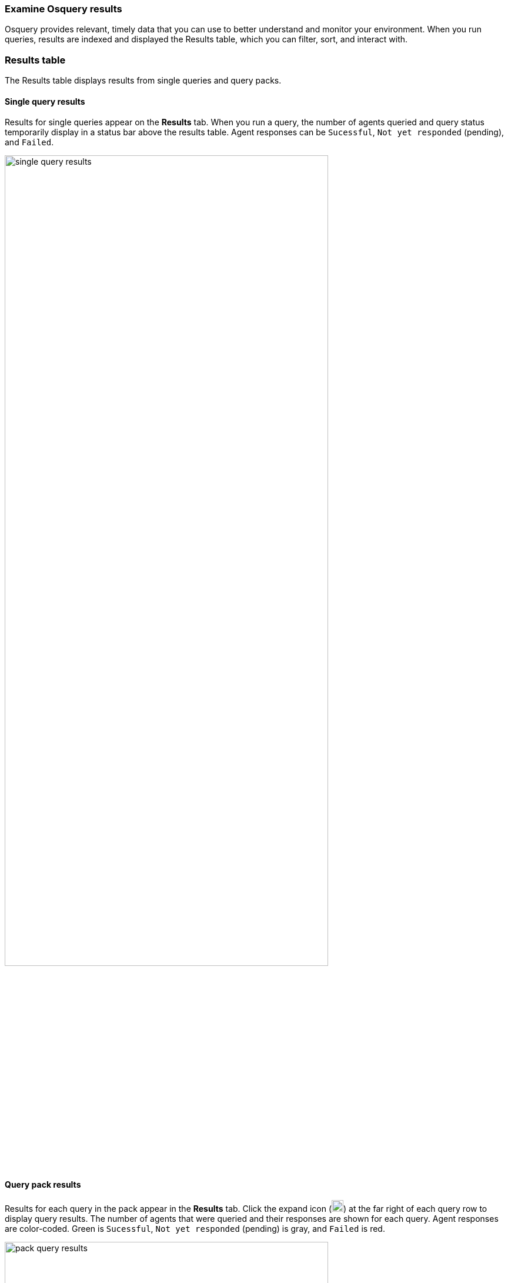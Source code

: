 [[view-osquery-results]]
=== Examine Osquery results
Osquery provides relevant, timely data that you can use to better understand and monitor your environment. When you run queries, results are indexed and displayed the Results table, which you can filter, sort, and interact with.

[float]
[[osquery-result-types]]
=== Results table
The Results table displays results from single queries and query packs.

[float]
[[review-single-osquery-results]]
==== Single query results

Results for single queries appear on the *Results* tab. When you run a query, the number of agents queried and query status temporarily display in a status bar above the results table. Agent responses can be `Sucessful`, `Not yet responded` (pending), and `Failed`.

[role="screenshot"]
image::images/single-query-results.png[width=80%][height=80%][Shows query results]

[float]
[[review-pack-osquery-results]]
==== Query pack results

Results for each query in the pack appear in the *Results* tab. Click the expand icon (image:images/pack-expand-button-osquery.png[Click markdown icon,20,20]) at the far right of each query row to display query results. The number of agents that were queried and their responses are shown for each query. Agent responses are color-coded. Green is `Sucessful`, `Not yet responded` (pending) is gray, and `Failed` is red.

[role="screenshot"]
image::images/pack-query-results.png[width=80%][height=80%][Shows query results]

[float]
[[investigate-osquery-results]]
=== Investigate query results

From the results table, you can:

* Click *View in Discover* (image:images/discover-button-osquery.png[Click the View in Discover button,20,20]) to explore the results in Discover.
* Click *View in Lens* (image:images/lens-button-osquery.png[Click the View in Lens button,20,20]) to navigate to Lens, where you can use the drag-and-drop *Lens* editor to create visualizations.
* Click *Timeline* (image:images/timeline-button-osquery.png[Click Timeline button,20,20]) to investigate a single query result in Timeline or *Add to timeline investigation* to investigate all results. This option is only available for single query results.

+
When you open all results in Timeline, the events in Timeline are filtered based on the `action_ID` generated by the Osquery query.
+

* Click *Add to Case* (image:images/case-button-osquery.png[Click Add to Case button,20,20]) to add the query results to a new or existing case.
+
[NOTE]
=====

If you add the results to a _new_ case, you are prompted to specify the solution that you want the create the case within. Ensure you select the correct solution. From {elastic-sec}, you cannot access cases created in {observability} or Stack Management.

If you add the results to an _existing case_, you can select from cases that were created in any solution ({elastic-sec}, {observability}, and {stack}).
=====

* View more information about the request, such as failures, by opening the *Status* tab.

